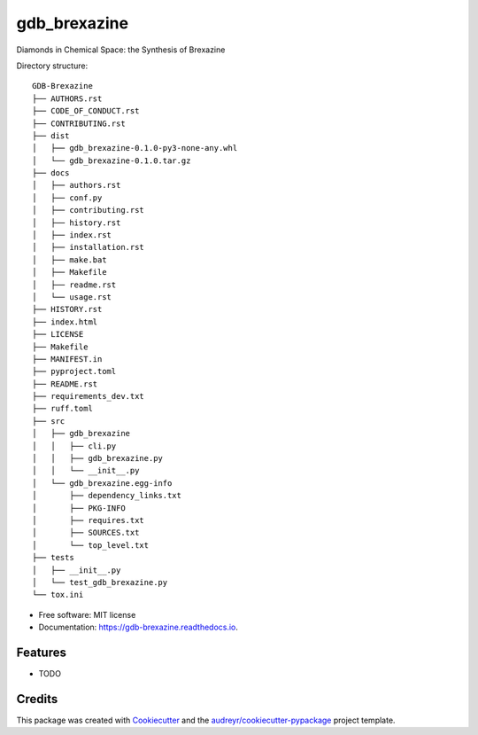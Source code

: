 =============
gdb_brexazine
=============


.. image:: https://img.shields.io/pypi/v/gdb_brexazine.svg
        :target: https://pypi.python.org/pypi/gdb_brexazine

.. image:: https://readthedocs.org/projects/gdb-brexazine/badge/?version=latest
        :target: https://gdb-brexazine.readthedocs.io/en/latest/?version=latest
        :alt: Documentation Status




Diamonds in Chemical Space: the Synthesis of Brexazine

Directory structure::

    GDB-Brexazine
    ├── AUTHORS.rst
    ├── CODE_OF_CONDUCT.rst
    ├── CONTRIBUTING.rst
    ├── dist
    │   ├── gdb_brexazine-0.1.0-py3-none-any.whl
    │   └── gdb_brexazine-0.1.0.tar.gz
    ├── docs
    │   ├── authors.rst
    │   ├── conf.py
    │   ├── contributing.rst
    │   ├── history.rst
    │   ├── index.rst
    │   ├── installation.rst
    │   ├── make.bat
    │   ├── Makefile
    │   ├── readme.rst
    │   └── usage.rst
    ├── HISTORY.rst
    ├── index.html
    ├── LICENSE
    ├── Makefile
    ├── MANIFEST.in
    ├── pyproject.toml
    ├── README.rst
    ├── requirements_dev.txt
    ├── ruff.toml
    ├── src
    │   ├── gdb_brexazine
    │   │   ├── cli.py
    │   │   ├── gdb_brexazine.py
    │   │   └── __init__.py
    │   └── gdb_brexazine.egg-info
    │       ├── dependency_links.txt
    │       ├── PKG-INFO
    │       ├── requires.txt
    │       ├── SOURCES.txt
    │       └── top_level.txt
    ├── tests
    │   ├── __init__.py
    │   └── test_gdb_brexazine.py
    └── tox.ini


* Free software: MIT license
* Documentation: https://gdb-brexazine.readthedocs.io.


Features
--------

* TODO

Credits
-------

This package was created with Cookiecutter_ and the `audreyr/cookiecutter-pypackage`_ project template.

.. _Cookiecutter: https://github.com/audreyr/cookiecutter
.. _`audreyr/cookiecutter-pypackage`: https://github.com/audreyr/cookiecutter-pypackage
